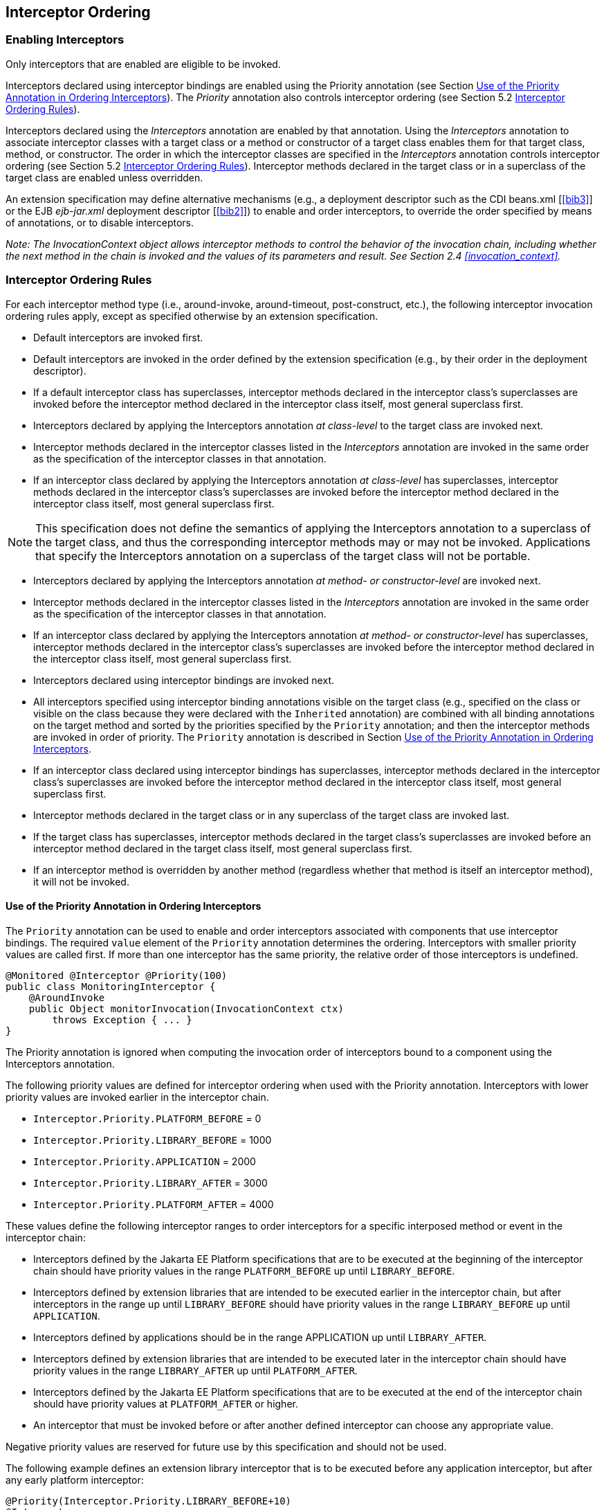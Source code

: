 ////
*******************************************************************
* Copyright (c) 2019, 2020 Eclipse Foundation
*
* This specification document is made available under the terms
* of the Eclipse Foundation Specification License v1.0, which is
* available at https://www.eclipse.org/legal/efsl.php.
*******************************************************************
////

[[interceptor_ordering]]
== Interceptor Ordering

[[enabling_interceptors]]
=== Enabling Interceptors

Only interceptors that are enabled are
eligible to be invoked.

Interceptors declared using interceptor
bindings are enabled using the Priority annotation (see Section
<<use_of_the_priority_annotation_in_ordering_interceptors>>).
The _Priority_ annotation also controls
interceptor ordering (see Section 5.2 <<interceptor_ordering_rules>>).

Interceptors declared using the
_Interceptors_ annotation are enabled by that annotation. Using the
_Interceptors_ annotation to associate interceptor classes with a target
class or a method or constructor of a target class enables them for that
target class, method, or constructor. The order in which the interceptor
classes are specified in the _Interceptors_ annotation controls
interceptor ordering (see Section 5.2 <<interceptor_ordering_rules>>).
Interceptor methods declared in the target
class or in a superclass of the target class are enabled unless
overridden.

An extension specification may define
alternative mechanisms (e.g., a deployment descriptor such as the CDI
beans.xml [<<bib3>>] or the EJB _ejb-jar.xml_
deployment descriptor [<<bib2>>]) to
enable and order interceptors, to override the order specified by means
of annotations, or to disable interceptors.

_Note: The InvocationContext object allows
interceptor methods to control the behavior of the invocation chain,
including whether the next method in the chain is invoked and the values
of its parameters and result. See Section 2.4
<<invocation_context>>._

[[interceptor_ordering_rules]]
=== Interceptor Ordering Rules

For each interceptor method type (i.e.,
around-invoke, around-timeout, post-construct, etc.), the following
interceptor invocation ordering rules apply, except as specified
otherwise by an extension specification.

- Default interceptors are invoked first.

- Default interceptors are invoked in the order
defined by the extension specification (e.g., by their order in the
deployment descriptor).

- If a default interceptor class has
superclasses, interceptor methods declared in the interceptor class’s
superclasses are invoked before the interceptor method declared in the
interceptor class itself, most general superclass first.

- Interceptors declared by applying the
Interceptors annotation _at class-level_ to the target class are invoked
next.

- Interceptor methods declared in the
interceptor classes listed in the _Interceptors_ annotation are invoked
in the same order as the specification of the interceptor classes in
that annotation.

- If an interceptor class declared by applying
the Interceptors annotation _at class-level_ has superclasses,
interceptor methods declared in the interceptor class’s superclasses are
invoked before the interceptor method declared in the interceptor class
itself, most general superclass first.

NOTE: This specification does not define
the semantics of applying the Interceptors annotation to a superclass of
the target class, and thus the corresponding interceptor methods may or
may not be invoked. Applications that specify the Interceptors
annotation on a superclass of the target class will not be portable.

- Interceptors declared by applying the
Interceptors annotation _at method- or constructor-level_ are invoked
next.

- Interceptor methods declared in the
interceptor classes listed in the _Interceptors_ annotation are invoked
in the same order as the specification of the interceptor classes in
that annotation.

- If an interceptor class declared by applying
the Interceptors annotation _at method- or constructor-level_ has
superclasses, interceptor methods declared in the interceptor class’s
superclasses are invoked before the interceptor method declared in the
interceptor class itself, most general superclass first.

- Interceptors declared using interceptor
bindings are invoked next.

- All interceptors specified using interceptor
binding annotations visible on the target class (e.g., specified on the
class or visible on the class because they were declared with the
`Inherited` annotation) are combined with all binding annotations on the
target method and sorted by the priorities specified by the `Priority`
annotation; and then the interceptor methods are invoked in order of
priority. The `Priority` annotation is described in Section
<<use_of_the_priority_annotation_in_ordering_interceptors>>.

- If an interceptor class declared using
interceptor bindings has superclasses, interceptor methods declared in
the interceptor class’s superclasses are invoked before the interceptor
method declared in the interceptor class itself, most general superclass
first.

- Interceptor methods declared in the target
class or in any superclass of the target class are invoked last.

- If the target class has superclasses,
interceptor methods declared in the target class’s superclasses are
invoked before an interceptor method declared in the target class
itself, most general superclass first.

- If an interceptor method is overridden by
another method (regardless whether that method is itself an interceptor
method), it will not be invoked.

[[use_of_the_priority_annotation_in_ordering_interceptors]]
==== Use of the Priority Annotation in Ordering Interceptors

The `Priority` annotation can be used to
enable and order interceptors associated with components that use
interceptor bindings. The required `value` element of the `Priority`
annotation determines the ordering. Interceptors with smaller priority
values are called first. If more than one interceptor has the same
priority, the relative order of those interceptors is undefined.

[source, java]
----
@Monitored @Interceptor @Priority(100)
public class MonitoringInterceptor {
    @AroundInvoke
    public Object monitorInvocation(InvocationContext ctx)
        throws Exception { ... }
}
----

The Priority annotation is ignored when
computing the invocation order of interceptors bound to a component
using the Interceptors annotation.

The following priority values are defined for
interceptor ordering when used with the Priority annotation.
Interceptors with lower priority values are invoked earlier in the
interceptor chain.

- `Interceptor.Priority.PLATFORM_BEFORE` = 0

- `Interceptor.Priority.LIBRARY_BEFORE` = 1000

- `Interceptor.Priority.APPLICATION` = 2000

- `Interceptor.Priority.LIBRARY_AFTER` = 3000

- `Interceptor.Priority.PLATFORM_AFTER` = 4000

These values define the following interceptor
ranges to order interceptors for a specific interposed method or event
in the interceptor chain:

- Interceptors defined by the Jakarta EE Platform
specifications that are to be executed at the beginning of the
interceptor chain should have priority values in the range
`PLATFORM_BEFORE` up until `LIBRARY_BEFORE`.

- Interceptors defined by extension libraries
that are intended to be executed earlier in the interceptor chain, but
after interceptors in the range up until `LIBRARY_BEFORE` should have
priority values in the range `LIBRARY_BEFORE` up until `APPLICATION`.

- Interceptors defined by applications should
be in the range APPLICATION up until `LIBRARY_AFTER`.

- Interceptors defined by extension libraries
that are intended to be executed later in the interceptor chain should
have priority values in the range `LIBRARY_AFTER` up until `PLATFORM_AFTER`.

- Interceptors defined by the Jakarta EE Platform
specifications that are to be executed at the end of the interceptor
chain should have priority values at `PLATFORM_AFTER` or higher.

- An interceptor that must be invoked before or
after another defined interceptor can choose any appropriate value.

Negative priority values are reserved for
future use by this specification and should not be used.

The following example defines an extension
library interceptor that is to be executed before any application
interceptor, but after any early platform interceptor:

[source, java]
----
@Priority(Interceptor.Priority.LIBRARY_BEFORE+10)
@Interceptor
public class ValidationInterceptor { ... }
----

[[excluding_interceptors]]
=== Excluding Interceptors

Interceptors may be excluded from execution
by means of the `ExcludeClassInterceptors` annotation and the
`ExcludeDefaultInterceptors` annotation.

The `ExcludeClassInterceptors` annotation can
be used to exclude the invocation of the class-level interceptors
defined by means of the `Interceptors` annotation.

The `ExcludeDefaultInterceptors` annotation
can be used to exclude the invocation of default interceptors for a
target class or—when applied to a target class constructor or method—to
exclude the invocation of default interceptors for a particular
constructor or method.

An extension specification may define other
means for excluding interceptors from execution, such as by means of a
deployment descriptor.



In the following example interceptors will be
invoked in the following order when `someMethod` is called:
`SomeInterceptor`, `AnotherInterceptor`, `MyInterceptor`.

[source, java]
----
@Stateless
@Interceptors({org.acme.SomeInterceptor.class,
               org.acme.AnotherInterceptor.class})
public class MyBean {
    ...
    @Interceptors(org.acme.MyInterceptor.class)
    public void someMethod() {
        ...
    }
}
----

In the following example only the interceptor
`MyInterceptor` will be invoked when `someMethod` is called. The
`ExcludeClassInterceptors` annotation is used to exclude the invocation
of the class-level interceptors.

[source, java]
----
@Stateless
@Interceptors(org.acme.AnotherInterceptor.class)
public class MyBean {
    ...
    @Interceptors(org.acme.MyInterceptor.class)
    @ExcludeClassInterceptors
    public void someMethod() {
        ...
    }
}
----

In the next example, only the interceptor
`MyInterceptor` will be invoked when `someMethod` is called. The
`ExcludeDefaultInterceptors` annotation is used to exclude the
invocation of the default interceptors (if any).

[source, java]
----
@Stateless
public class MyBean {
    ...
    @ExcludeDefaultInterceptors
    @Interceptors(org.acme.MyInterceptor.class)
    public void someMethod() {
        ...
    }
}
----
